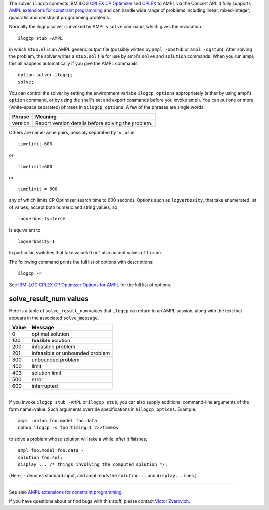 The solver ``ilogcp`` connects IBM ILOG
`CPLEX CP Optimizer <http://www-01.ibm.com/software/integration/optimization/cplex-cp-optimizer/>`__
and `CPLEX <http://www-01.ibm.com/software/integration/optimization/cplex-optimizer/>`__
to AMPL via the Concert API. It fully supports
`AMPL extensions for constraint programming <http://www.ampl.com/NEW/LOGIC>`__ and
can handle wide range of problems including linear, mixed-integer, quadratic and
constraint programming problems.

Normally the ilogcp solver is invoked by AMPL's ``solve`` command, which
gives the invocation

::

     ilogcp stub -AMPL

in which ``stub.nl`` is an AMPL generic output file (possibly written
by ``ampl -obstub`` or ``ampl -ogstub``).  After solving the problem,
the solver writes a ``stub.sol`` file for use by ampl's ``solve`` and
``solution`` commands.  When you run ampl, this all happens automatically
if you give the AMPL commands

::

     option solver ilogcp;
     solve;

You can control the solver by setting the environment variable
``ilogcp_options`` appropriately (either by using ampl's ``option`` command,
or by using the shell's set and export commands before you invoke ampl).
You can put one or more (white-space separated) phrases in
``$ilogcp_options``.  A few of the phrases are single words:

=======      ==================================================
Phrase       Meaning
=======      ==================================================
version      Report version details before solving the problem.
=======      ==================================================

Others are name-value pairs, possibly separated by '=', as in

::

     timelimit 600

or

::

     timelimit=600

or

::

     timelimit = 600

any of which limits CP Optimizer search time to 600 seconds.  Options such
as ``logverbosity``, that take enumerated list of values, accept both numeric
and string values, so

::

     logverbosity=terse

is equivalent to

::

     logverbosity=1

In particular, switches that take values 0 or 1 also accept values
``off`` or ``on``.

The following command prints the full list of options with descriptions::

     ilogcp -=

See `IBM ILOG CPLEX CP Optimizer Options for AMPL
<http://ampl.com/products/solvers/ilogcp-options/>`__ for the full list of options.

solve_result_num values
=======================

Here is a table of ``solve_result_num`` values that ``ilogcp`` can return
to an AMPL session, along with the text that appears in the associated
``solve_message``.

=====   ===============================
Value   Message
=====   ===============================
  0     optimal solution
100     feasible solution
200     infeasible problem
201     infeasible or unbounded problem
300     unbounded problem
400     limit
403     solution limit
500     error
600     interrupted
=====   ===============================

------------

If you invoke ``ilogcp stub -AMPL`` or ``ilogcp stub``, you can also
supply additional command-line arguments of the form name=value.
Such arguments override specifications in ``$ilogcp_options``.  Example::

     ampl -obfoo foo.model foo.data
     nohup ilogcp -s foo timing=1 2>>times&

to solve a problem whose solution will take a while; after it finishes,

::

     ampl foo.model foo.data -
     solution foo.sol;
     display ... /* things involving the computed solution */;

(Here, ``-`` denotes standard input, and ampl reads the ``solution...``
and ``display...`` lines.)

------------

See also `AMPL extensions for constraint programming <http://www.ampl.com/NEW/LOGIC>`__.

If you have questions about or find bugs with this stuff,
please contact `Victor Zverovich <mailto:viz@ampl.com>`__.
